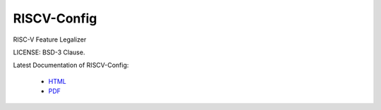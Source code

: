 RISCV-Config
========

RISC-V Feature Legalizer

LICENSE: BSD-3 Clause.

Latest Documentation of RISCV-Config:

  * `HTML <https://rifle.readthedocs.io/>`_
  * `PDF  <https://gitlab.com/incoresemi/rifle/-/jobs/artifacts/master/raw/RIFLE.pdf?job=doc>`_

